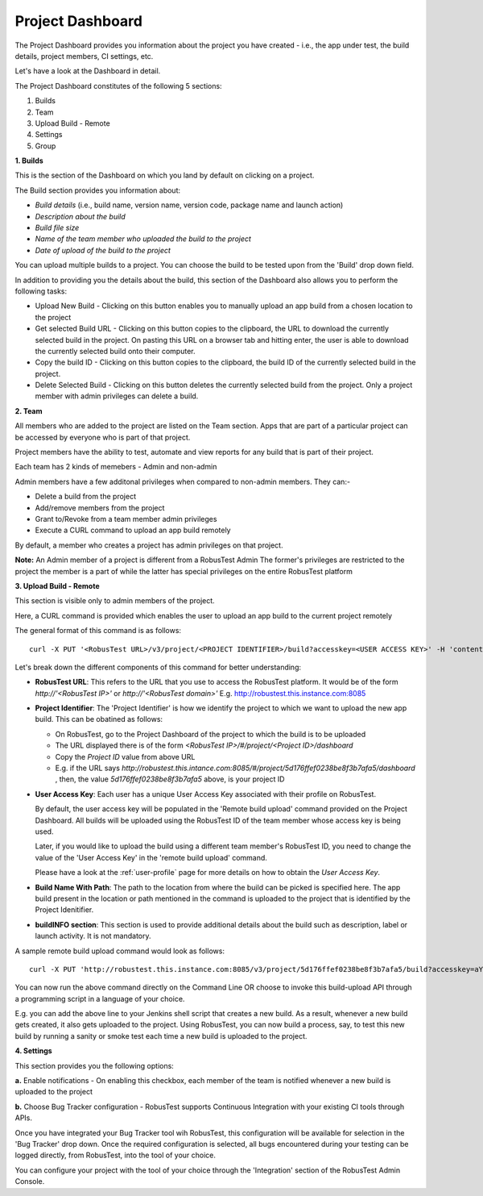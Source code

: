 Project Dashboard
=================

.. role:: bolditalic
  :class: bolditalic

.. role:: underline
  :class: underline

.. |br| raw:: html

    <br>

The Project Dashboard provides you information about the project you have created - i.e., the app under test, the build details, project members, CI settings, etc.

.. image:: _static/projectdashboard3.png
 	:align: center

Let's have a look at the Dashboard in detail.

The Project Dashboard constitutes of the following 5 sections:

1. Builds
2. Team
3. Upload Build - Remote
4. Settings
5. Group

**1. Builds**

This is the section of the Dashboard on which you land by default on clicking on a project.

The Build section provides you information about:

* *Build details* (i.e., build name, version name, version code, package name and launch action)
* *Description about the build*
* *Build file size*
* *Name of the team member who uploaded the build to the project*
* *Date of upload of the build to the project*

You can upload multiple builds to a project. You can choose the build to be tested upon from the 'Build' drop down field.

In addition to providing you the details about the build, this section of the Dashboard also allows you to perform the following tasks:

* :bolditalic:`Upload New Build` - Clicking on this button enables you to manually upload an app build from a chosen location to the project
* :bolditalic:`Get selected Build URL` - Clicking on this button copies to the clipboard, the URL to download the currently selected build in the project. On pasting this URL on a browser tab and hitting enter, the user is able to download the currently selected build onto their computer.
* :bolditalic:`Copy the build ID` - Clicking on this button copies to the clipboard, the build ID of the currently selected build in the project.
* :bolditalic:`Delete Selected Build` - Clicking on this button deletes the currently selected build from the project. Only a project member with admin privileges can delete a build.

**2. Team**

All members who are added to the project are listed on the Team section. Apps that are part of a particular project can be accessed by everyone who is part of that project.

Project members have the ability to test, automate and view reports for any build that is part of their project.

Each team has 2 kinds of memebers - Admin and non-admin

Admin members have a few additonal privileges when compared to non-admin members. They can:-

* Delete a build from the project
* Add/remove members from the project
* Grant to/Revoke from a team member admin privileges
* Execute a CURL command to upload an app build remotely

By default, a member who creates a project has admin privileges on that project.

**Note:** :bolditalic:`An Admin member of a project is different from a RobusTest Admin` The former's privileges are restricted to the project the member is a part of while the latter has special privileges on the entire RobusTest platform

**3. Upload Build - Remote**

This section is visible only to admin members of the project.

Here, a CURL command is provided which enables the user to upload an app build to the current project remotely

The general format of this command is as follows::


   curl -X PUT '<RobusTest URL>/v3/project/<PROJECT IDENTIFIER>/build?accesskey=<USER ACCESS KEY>' -H 'content-Type: multipart/form-data' -F 'build=@<BUILD NAME WITH PATH>' -F  buildInfo='{"desc":"<build description>", "label":"<label>","activityClass":"<launch actvity>"}'

Let's break down the different components of this command for better understanding:

* **RobusTest URL**: This refers to the URL that you use to access the RobusTest platform. It would be of the form *http://'<RobusTest IP>'* or *http://'<RobusTest domain>'* E.g. http://robustest.this.instance.com:8085

* **Project Identifier**: The 'Project Identifier' is how we identify the project to which we want to upload the new app build. This can be obatined as follows:
  
  * On RobusTest, go to the Project Dashboard of the project to which the build is to be uploaded

  * The URL displayed there is of the form *<RobusTest IP>/#/project/<Project ID>/dashboard* 

  * Copy the *Project ID* value from above URL

  * E.g. if the URL says *http://robustest.this.intance.com:8085/#/project/5d176ffef0238be8f3b7afa5/dashboard* , then, the value *5d176ffef0238be8f3b7afa5* above, is your project ID

* **User Access Key**: Each user has a unique User Access Key associated with their profile on RobusTest. 

  By default, the user access key will be populated in the 'Remote build upload' command provided on the Project Dashboard. All builds will be uploaded using the RobusTest ID of the team member whose access key is being used.

  Later, if you would like to upload the build using a different team member's RobusTest ID, you need to change the value of the 'User Access Key' in the 'remote build upload' command.

  Please have a look at the :ref:`user-profile` page for more details on how to obtain the *User Access Key*. 

* **Build Name With Path**: The path to the location from where the build can be picked is specified here. The app build present in the location  or path mentioned in the command is uploaded to the project that is identified by the Project Idenitifier.

* **buildINFO section**: This section is used to provide additional details about the build such as description, label or launch activity. It is not mandatory.

A sample remote build upload command would look as follows::

   curl -X PUT 'http://robustest.this.instance.com:8085/v3/project/5d176ffef0238be8f3b7afa5/build?accesskey=aY33cDmkt7B2nAjxBl6Tp2FWv4' -H 'content-Type: multipart/form-data' -F 'build=@/username/build/new/latestbuild.apk' -F  buildInfo='{"desc":"description from api"}'

You can now run the above command directly on the Command Line OR choose to invoke this build-upload API through a programming script in a language of your choice.

E.g. you can add the above line to your Jenkins shell script that creates a new build. As a result, whenever a new build gets created, it also gets uploaded to the project. Using RobusTest, you can now build a process, say, to test this new build by running a sanity or smoke test each time a new build is uploaded to the project.


**4. Settings**

This section provides you the following options:

**a.** :bolditalic:`Enable notifications` - On enabling this checkbox, each member of the team is notified whenever a new build is uploaded to the project

**b.** :bolditalic:`Choose Bug Tracker configuration` - RobusTest supports Continuous Integration with your existing CI tools through APIs. 

Once you have integrated your Bug Tracker tool wih RobusTest, this configuration will be available for selection in the 'Bug Tracker' drop down. Once the required configuration is selected, all bugs encountered during your testing can be logged directly, from RobusTest, into the tool of your choice.

You can configure your project with the tool of your choice through the 'Integration' section of the RobusTest Admin Console.
